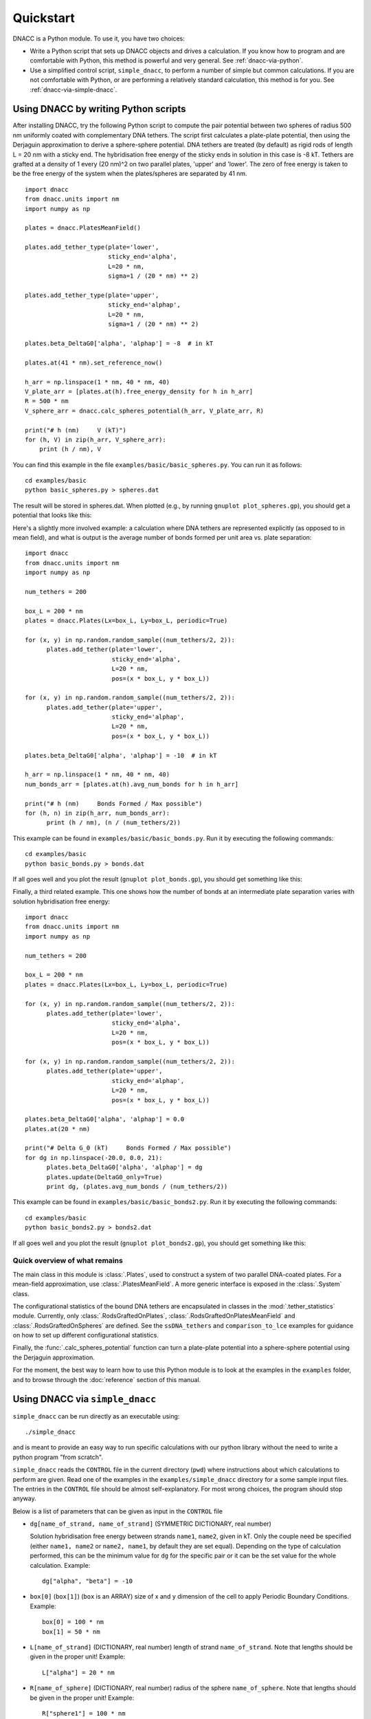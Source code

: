 Quickstart
==========

DNACC is a Python module.  To use it, you have two choices:

* Write a Python script that sets up DNACC objects and drives a calculation.
  If you know how to program and are comfortable with Python, this method is
  powerful and very general.  See :ref:`dnacc-via-python`.

* Use a simplified control script, ``simple_dnacc``, to perform a number of
  simple but common calculations.  If you are not comfortable with Python,
  or are performing a relatively standard calculation, this method is for
  you.  See :ref:`dnacc-via-simple-dnacc`.

.. _dnacc-via-python:

Using DNACC by writing Python scripts
+++++++++++++++++++++++++++++++++++++

After installing DNACC, try the following Python script to compute the pair
potential between two spheres of radius 500 nm uniformly coated with
complementary DNA tethers.  The script first calculates a plate-plate
potential, then using the Derjaguin approximation to derive a sphere-sphere
potential.  DNA tethers are treated (by default) as rigid rods of length L =
20 nm with a sticky end.  The hybridisation free energy of the sticky ends
in solution in this case is -8 kT.  Tethers are grafted at a density of 1
every (20 nm)^2 on two parallel plates, 'upper' and 'lower'.  The zero of
free energy is taken to be the free energy of the system when the
plates/spheres are separated by 41 nm.

::

  import dnacc
  from dnacc.units import nm
  import numpy as np
  
  plates = dnacc.PlatesMeanField()
  
  plates.add_tether_type(plate='lower',
                         sticky_end='alpha',
			 L=20 * nm,
                         sigma=1 / (20 * nm) ** 2)

  plates.add_tether_type(plate='upper',
                         sticky_end='alphap',
			 L=20 * nm,
                         sigma=1 / (20 * nm) ** 2)
			 
  plates.beta_DeltaG0['alpha', 'alphap'] = -8  # in kT

  plates.at(41 * nm).set_reference_now()

  h_arr = np.linspace(1 * nm, 40 * nm, 40)
  V_plate_arr = [plates.at(h).free_energy_density for h in h_arr]
  R = 500 * nm
  V_sphere_arr = dnacc.calc_spheres_potential(h_arr, V_plate_arr, R)

  print("# h (nm)     V (kT)")
  for (h, V) in zip(h_arr, V_sphere_arr):
      print (h / nm), V

You can find this example in the file ``examples/basic/basic_spheres.py``.
You can run it as follows:

::

  cd examples/basic
  python basic_spheres.py > spheres.dat

The result will be stored in spheres.dat.  When plotted (e.g., by running
``gnuplot plot_spheres.gp``), you should get a potential that looks like
this:

.. image:: Spheres.*

Here's a slightly more involved example: a calculation where DNA tethers are
represented explicitly (as opposed to in mean field), and what is output is
the average number of bonds formed per unit area vs. plate separation:

::

  import dnacc
  from dnacc.units import nm
  import numpy as np
  
  num_tethers = 200
  
  box_L = 200 * nm
  plates = dnacc.Plates(Lx=box_L, Ly=box_L, periodic=True)
  
  for (x, y) in np.random.random_sample((num_tethers/2, 2)):
        plates.add_tether(plate='lower',
                          sticky_end='alpha',
                          L=20 * nm,
                          pos=(x * box_L, y * box_L))
  
  for (x, y) in np.random.random_sample((num_tethers/2, 2)):
        plates.add_tether(plate='upper',
                          sticky_end='alphap',
                          L=20 * nm,
                          pos=(x * box_L, y * box_L))
  
  plates.beta_DeltaG0['alpha', 'alphap'] = -10  # in kT
  
  h_arr = np.linspace(1 * nm, 40 * nm, 40)
  num_bonds_arr = [plates.at(h).avg_num_bonds for h in h_arr]
  
  print("# h (nm)     Bonds Formed / Max possible")
  for (h, n) in zip(h_arr, num_bonds_arr):
        print (h / nm), (n / (num_tethers/2))

This example can be found in ``examples/basic/basic_bonds.py``.  Run it by
executing the following commands::

  cd examples/basic
  python basic_bonds.py > bonds.dat

If all goes well and you plot the result (``gnuplot plot_bonds.gp``), you
should get something like this:

.. image:: Bonds.*

Finally, a third related example.  This one shows how the number of bonds at
an intermediate plate separation varies with solution hybridisation free
energy::

  import dnacc
  from dnacc.units import nm
  import numpy as np
  
  num_tethers = 200
  
  box_L = 200 * nm
  plates = dnacc.Plates(Lx=box_L, Ly=box_L, periodic=True)
  
  for (x, y) in np.random.random_sample((num_tethers/2, 2)):
        plates.add_tether(plate='lower',
                          sticky_end='alpha',
                          L=20 * nm,
                          pos=(x * box_L, y * box_L))
  
  for (x, y) in np.random.random_sample((num_tethers/2, 2)):
        plates.add_tether(plate='upper',
                          sticky_end='alphap',
                          L=20 * nm,
                          pos=(x * box_L, y * box_L))
  
  plates.beta_DeltaG0['alpha', 'alphap'] = 0.0
  plates.at(20 * nm)
  
  print("# Delta G_0 (kT)     Bonds Formed / Max possible")
  for dg in np.linspace(-20.0, 0.0, 21):
        plates.beta_DeltaG0['alpha', 'alphap'] = dg
        plates.update(DeltaG0_only=True)
        print dg, (plates.avg_num_bonds / (num_tethers/2))

This example can be found in ``examples/basic/basic_bonds2.py``.  Run it by
executing the following commands::

  cd examples/basic
  python basic_bonds2.py > bonds2.dat

If all goes well and you plot the result (``gnuplot plot_bonds2.gp``), you
should get something like this:

.. image:: Bonds2.*

Quick overview of what remains
------------------------------

The main class in this module is :class:`.Plates`, used to construct a
system of two parallel DNA-coated plates.  For a mean-field approximation,
use :class:`.PlatesMeanField`.  A more generic interface is exposed in the
:class:`.System` class.

The configurational statistics of the bound DNA tethers are encapsulated in
classes in the :mod:`.tether_statistics` module.  Currently, only
:class:`.RodsGraftedOnPlates`, :class:`.RodsGraftedOnPlatesMeanField` and
:class:`.RodsGraftedOnSpheres` are defined.  See the ``ssDNA_tethers`` and
``comparison_to_lce`` examples for guidance on how to set up different
configurational statistics.

Finally, the :func:`.calc_spheres_potential` function can turn a plate-plate
potential into a sphere-sphere potential using the Derjaguin approximation.

For the moment, the best way to learn how to use this Python module is to
look at the examples in the ``examples`` folder, and to browse through the
:doc:`reference` section of this manual.


.. _dnacc-via-simple-dnacc:

Using DNACC via ``simple_dnacc``
++++++++++++++++++++++++++++++++

``simple_dnacc`` can be run directly as an executable using::

    ./simple_dnacc

and is meant to provide an easy way to run specific calculations with our
python library without the need to write a python program "from scratch".

``simple_dnacc`` reads the ``CONTROL`` file in the current directory (``pwd``)
where instructions about which calculations to perform are given. Read one of
the examples in the ``examples/simple_dnacc`` directory for a some sample input
files. The entries in the ``CONTROL`` file should be almost self-explanatory. For most
wrong choices, the program should stop anyway.

Below is a list of parameters that can be given as input in the
``CONTROL`` file

* ``dg[name_of_strand, name_of_strand]`` (SYMMETRIC DICTIONARY, real number)
  
  Solution hybridisation free energy between strands ``name1``, ``name2``, given
  in kT. Only the couple need be specified (either ``name1, name2`` or
  ``name2, name1``, by default they are set equal). Depending on the type of
  calculation performed, this can be the minimum value for ``dg`` for the
  specific pair or it can be the set value for the whole calculation.
  Example::
  
    dg["alpha", "beta"] = -10

* ``box[0]`` (``box[1]``) (``box`` is an ARRAY) size of x and y dimension of
  the cell to apply Periodic Boundary Conditions.  Example::

    box[0] = 100 * nm
    box[1] = 50 * nm

* ``L[name_of_strand]`` (DICTIONARY, real number) length of strand ``name_of_strand``.
  Note that lengths should be given in the proper unit!  Example::

    L["alpha"] = 20 * nm

* ``R[name_of_sphere]`` (DICTIONARY, real number) radius of the sphere ``name_of_sphere``. 
  Note that lengths should be given in the proper unit!
  Example::

    R["sphere1"] = 100 * nm

* ``sphere_centre[name_of_sphere]`` (DICTIONARY, tuple of 3 real numbers)
  position of the sphere ``name_of_sphere``.  Example::

    sphere_centre["sphere1"] = (10.0 * nm, 0.0 * nm, 0.0 * nm)

* ``np.random.seed(x)`` (numpy function, real) ``x`` is the seed for random numbers

* ``sigma`` (DICTIONARY). ``sigma[plate1][a]`` Density of ``a`` strands on construct ``plate1``

* ``num_type[geometrical_object][type_of_strand]`` (DICTIONARY),
  gives the number of strands on ``geometrical_object`` of type ``type_of_strand``.
  ``geometrical_object`` is an object (sphere or plate) for which the calculation
  is being carried out.  Example::

    num_type["plate1"]["alpha"] = 120

* ``max_num_samples`` (INTEGER VARIABLE), gives the maximum number of
  sampling points when performing a temperature scan. For example, if
  ``calculation`` is set to ``"number of bonds"``, it calculates the number
  of bonds between ``dg = +10`` to ``min(dg)`` at ``max_num_samples`` intervals.
  Example::
  
    max_num_samples=40

* ``explicit`` (LOGICAL VARIABLE), define whether a calculation with explicit
  tethers is performed. Mean-field calculations are performed otherwise.
  Example::
  
    explicit = True

* ``generate_explicit_tethers`` (LOGICAL VARIABLE), define whether a series of
  tethers' positions have to be generated or if they have to be read from a file.
  Example::

    generate_explicit_tethers = True

* ``explicit_tethers_file`` (STRING VARIABLE) name of the file from which the
  positions of the tethers have to be read. If that file is present in the
  current directory, the variable generate_explicit_tethers is set to False
  regardless of was value it is given inside the ``CONTROL`` file.  Example::

    explicit_tethers_file = "TETHERS_CONFIG_FILE"

* ``calculation`` (STRING VARIABLE) type of calculation to be performed. At
  present, possible calculations are

  - ``"sample potential"``: calculate potential at different temperatures up to
    ``min(dg)``
  - ``"number of bonds"``: calculate the number of bonds as a function of ``dg_min``, from
    ``min(dG) = 10`` up to the set value of ``min(dG)``

* ``geometry`` (STRING VARIABLE). Define the geometrical object for the calculation. 
  At the moment, it can be only be ``"spheres"`` or ``"plates"``.  Example::

    geometry = "spheres"

* ``construct`` (STRING VARIABLE). Define the type of tether to be used in the
  calculation. It can either be ``"rods"`` or ``"polymers"``. In the latter case, for the
  time being this simulate a Freely-Jointed-Chain model and can only be used
  together with ``geometry="plates"``.  Example::

    construct = "rods"

* ``output_file`` (STRING VARIABLE). Name of the output file where
  calculation results are stored.  Example::
  
    output_file = "OUTPUT"

